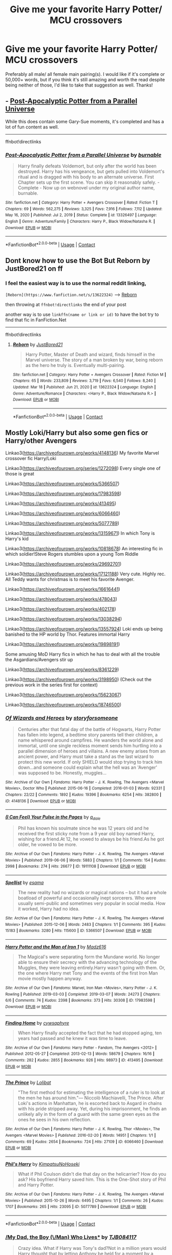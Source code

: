 #+TITLE: Give me your favorite Harry Potter/ MCU crossovers

* Give me your favorite Harry Potter/ MCU crossovers
:PROPERTIES:
:Author: Half-Necessary
:Score: 7
:DateUnix: 1616989768.0
:DateShort: 2021-Mar-29
:FlairText: Request
:END:
Preferably all male/ all female main pairing(s). I would like if it's complete or 50,000+ words, but if you think it's still amazing and worth the read despite being neither of those, I'd like to take that suggestion as well. Thanks!


** - [[https://www.fanfiction.net/s/13326497][Post-Apocalyptic Potter from a Parallel Universe]]

While this does contain some Gary-Sue moments, it's completed and has a lot of fun content as well.

--------------

ffnbot!directlinks
:PROPERTIES:
:Author: Erska
:Score: 2
:DateUnix: 1616991445.0
:DateShort: 2021-Mar-29
:END:

*** [[https://www.fanfiction.net/s/13326497/1/][*/Post-Apocalyptic Potter from a Parallel Universe/*]] by [[https://www.fanfiction.net/u/2906207/burnable][/burnable/]]

#+begin_quote
  Harry finally defeats Voldemort, but only after the world has been destroyed. Harry has his vengeance, but gets pulled into Voldemort's ritual and is dragged with his body to an alternate universe. First Chapter sets up the first scene. You can skip it reasonably safely. - Complete - Now up on webnovel under my original author name, burnable.
#+end_quote

^{/Site/:} ^{fanfiction.net} ^{*|*} ^{/Category/:} ^{Harry} ^{Potter} ^{+} ^{Avengers} ^{Crossover} ^{*|*} ^{/Rated/:} ^{Fiction} ^{T} ^{*|*} ^{/Chapters/:} ^{69} ^{*|*} ^{/Words/:} ^{562,275} ^{*|*} ^{/Reviews/:} ^{3,325} ^{*|*} ^{/Favs/:} ^{7,916} ^{*|*} ^{/Follows/:} ^{7,112} ^{*|*} ^{/Updated/:} ^{May} ^{16,} ^{2020} ^{*|*} ^{/Published/:} ^{Jul} ^{2,} ^{2019} ^{*|*} ^{/Status/:} ^{Complete} ^{*|*} ^{/id/:} ^{13326497} ^{*|*} ^{/Language/:} ^{English} ^{*|*} ^{/Genre/:} ^{Adventure/Family} ^{*|*} ^{/Characters/:} ^{Harry} ^{P.,} ^{Black} ^{Widow/Natasha} ^{R.} ^{*|*} ^{/Download/:} ^{[[http://www.ff2ebook.com/old/ffn-bot/index.php?id=13326497&source=ff&filetype=epub][EPUB]]} ^{or} ^{[[http://www.ff2ebook.com/old/ffn-bot/index.php?id=13326497&source=ff&filetype=mobi][MOBI]]}

--------------

*FanfictionBot*^{2.0.0-beta} | [[https://github.com/FanfictionBot/reddit-ffn-bot/wiki/Usage][Usage]] | [[https://www.reddit.com/message/compose?to=tusing][Contact]]
:PROPERTIES:
:Author: FanfictionBot
:Score: 1
:DateUnix: 1616991465.0
:DateShort: 2021-Mar-29
:END:


** Dont know how to use the Bot But Reborn by JustBored21 on ff
:PROPERTIES:
:Author: skorpiontasche
:Score: 2
:DateUnix: 1616994478.0
:DateShort: 2021-Mar-29
:END:

*** I feel the easiest way is to use the normal reddit linking,

=[Reborn](https://www.fanfiction.net/s/13622324)= --> [[https://www.fanfiction.net/s/13622324][Reborn]]

then throwing at =ffnbot!directlinks= the end of your post

another way is to use =linkffn(name or link or id)= to have the bot try to find that fic in FanFiction.Net

--------------

ffnbot!directlinks
:PROPERTIES:
:Author: Erska
:Score: 4
:DateUnix: 1617001062.0
:DateShort: 2021-Mar-29
:END:

**** [[https://www.fanfiction.net/s/13622324/1/][*/Reborn/*]] by [[https://www.fanfiction.net/u/11649002/JustBored21][/JustBored21/]]

#+begin_quote
  Harry Potter, Master of Death and wizard, finds himself in the Marvel universe. The story of a man broken by war, being reborn as the hero he truly is. Eventually multi-pairing.
#+end_quote

^{/Site/:} ^{fanfiction.net} ^{*|*} ^{/Category/:} ^{Harry} ^{Potter} ^{+} ^{Avengers} ^{Crossover} ^{*|*} ^{/Rated/:} ^{Fiction} ^{M} ^{*|*} ^{/Chapters/:} ^{65} ^{*|*} ^{/Words/:} ^{233,809} ^{*|*} ^{/Reviews/:} ^{3,719} ^{*|*} ^{/Favs/:} ^{6,540} ^{*|*} ^{/Follows/:} ^{8,240} ^{*|*} ^{/Updated/:} ^{Mar} ^{18} ^{*|*} ^{/Published/:} ^{Jun} ^{21,} ^{2020} ^{*|*} ^{/id/:} ^{13622324} ^{*|*} ^{/Language/:} ^{English} ^{*|*} ^{/Genre/:} ^{Adventure/Romance} ^{*|*} ^{/Characters/:} ^{<Harry} ^{P.,} ^{Black} ^{Widow/Natasha} ^{R.>} ^{*|*} ^{/Download/:} ^{[[http://www.ff2ebook.com/old/ffn-bot/index.php?id=13622324&source=ff&filetype=epub][EPUB]]} ^{or} ^{[[http://www.ff2ebook.com/old/ffn-bot/index.php?id=13622324&source=ff&filetype=mobi][MOBI]]}

--------------

*FanfictionBot*^{2.0.0-beta} | [[https://github.com/FanfictionBot/reddit-ffn-bot/wiki/Usage][Usage]] | [[https://www.reddit.com/message/compose?to=tusing][Contact]]
:PROPERTIES:
:Author: FanfictionBot
:Score: 1
:DateUnix: 1617001085.0
:DateShort: 2021-Mar-29
:END:


** Mostly Loki/Harry but also some gen fics or Harry/other Avengers

Linkao3([[https://archiveofourown.org/works/4148136]]) My favorite Marvel crossover fic Harry/Loki

Linkao3([[https://archiveofourown.org/series/1272098]]) Every single one of those is great

Linkao3([[https://archiveofourown.org/works/5366507]])

Linkao3([[https://archiveofourown.org/works/17983598]])

Linkao3([[https://archiveofourown.org/works/413495]])

Linkao3([[https://archiveofourown.org/works/6066460]])

Linkao3([[https://archiveofourown.org/works/5077789]])

Linkao3([[https://archiveofourown.org/works/13159671]]) In which Tony is Harry's kid

Linkao3([[https://archiveofourown.org/works/10818678]]) An interesting fic in which soldier!Steve Rogers stumbles upon a young Tom Riddle

Linkao3([[https://archiveofourown.org/works/29692701]])

Linkao3([[https://archiveofourown.org/works/17121188]]) Very cute. Highly rec. All Teddy wants for christmas is to meet his favorite Avenger.

Linkao3([[https://archiveofourown.org/works/16616441]])

Linkao3([[https://archiveofourown.org/works/478043]])

Linkao3([[https://archiveofourown.org/works/402178]])

Linkao3([[https://archiveofourown.org/works/13038294]])

Linkao3([[https://archiveofourown.org/works/13557924]]) Loki ends up being banished to the HP world by Thor. Features immortal Harry

Linkao3([[https://archiveofourown.org/works/19898191]])

Some amusing MoD Harry fics in which he has to deal with all the trouble the Asgardians/Avengers stir up

Linkao3([[https://archiveofourown.org/works/8361229]])

Linkao3([[https://archiveofourown.org/works/3198950]]) (Check out the previous work in the series first for context)

Linkao3([[https://archiveofourown.org/works/15623067]])

Linkao3([[https://archiveofourown.org/works/18746500]])
:PROPERTIES:
:Author: inside_a_mind
:Score: 2
:DateUnix: 1617013089.0
:DateShort: 2021-Mar-29
:END:

*** [[https://archiveofourown.org/works/4148136][*/Of Wizards and Heroes/*]] by [[https://www.archiveofourown.org/users/storyforsomeone/pseuds/storyforsomeone][/storyforsomeone/]]

#+begin_quote
  Centuries after that fatal day of the battle of Hogwarts, Harry Potter has fallen into legend, a bedtime story parents tell their children, a name whispered around campfires. He wanders the world alone and immortal, until one single reckless moment sends him hurtling into a parallel dimension of heroes and villains. A new enemy arises from an ancient power, and Harry must take a stand as the last wizard to protect this new world. If only SHIELD would stop trying to track him down...and someone could explain what the hell was an 'Avenger' was supposed to be. Honestly, muggles...
#+end_quote

^{/Site/:} ^{Archive} ^{of} ^{Our} ^{Own} ^{*|*} ^{/Fandoms/:} ^{Harry} ^{Potter} ^{-} ^{J.} ^{K.} ^{Rowling,} ^{The} ^{Avengers} ^{<Marvel} ^{Movies>,} ^{Doctor} ^{Who} ^{*|*} ^{/Published/:} ^{2015-06-16} ^{*|*} ^{/Completed/:} ^{2016-01-03} ^{*|*} ^{/Words/:} ^{92331} ^{*|*} ^{/Chapters/:} ^{22/22} ^{*|*} ^{/Comments/:} ^{1892} ^{*|*} ^{/Kudos/:} ^{19396} ^{*|*} ^{/Bookmarks/:} ^{6254} ^{*|*} ^{/Hits/:} ^{382800} ^{*|*} ^{/ID/:} ^{4148136} ^{*|*} ^{/Download/:} ^{[[https://archiveofourown.org/downloads/4148136/Of%20Wizards%20and%20Heroes.epub?updated_at=1614693227][EPUB]]} ^{or} ^{[[https://archiveofourown.org/downloads/4148136/Of%20Wizards%20and%20Heroes.mobi?updated_at=1614693227][MOBI]]}

--------------

[[https://archiveofourown.org/works/19111108][*/(I Can Feel) Your Pulse in the Pages/*]] by [[https://www.archiveofourown.org/users/a_dale/pseuds/a_dale][/a_dale/]]

#+begin_quote
  Phil has known his soulmate since he was 12 years old and he received the first sticky note from a 9 year old boy named Harry, wishing for a friend.At 12, he vowed to always be his friend.As he got older, he vowed to be more.
#+end_quote

^{/Site/:} ^{Archive} ^{of} ^{Our} ^{Own} ^{*|*} ^{/Fandoms/:} ^{Harry} ^{Potter} ^{-} ^{J.} ^{K.} ^{Rowling,} ^{The} ^{Avengers} ^{<Marvel} ^{Movies>} ^{*|*} ^{/Published/:} ^{2019-06-06} ^{*|*} ^{/Words/:} ^{5883} ^{*|*} ^{/Chapters/:} ^{1/1} ^{*|*} ^{/Comments/:} ^{154} ^{*|*} ^{/Kudos/:} ^{2998} ^{*|*} ^{/Bookmarks/:} ^{274} ^{*|*} ^{/Hits/:} ^{26677} ^{*|*} ^{/ID/:} ^{19111108} ^{*|*} ^{/Download/:} ^{[[https://archiveofourown.org/downloads/19111108/I%20Can%20Feel%20Your%20Pulse%20in.epub?updated_at=1614615221][EPUB]]} ^{or} ^{[[https://archiveofourown.org/downloads/19111108/I%20Can%20Feel%20Your%20Pulse%20in.mobi?updated_at=1614615221][MOBI]]}

--------------

[[https://archiveofourown.org/works/5366507][*/Spellist/*]] by [[https://www.archiveofourown.org/users/esama/pseuds/esama][/esama/]]

#+begin_quote
  The new reality had no wizards or magical nations -- but it had a whole boatload of powerful and occasionally inept sorcerers. Who were usually semi-public and sometimes very popular in social media. How it worked, Harry had no idea.
#+end_quote

^{/Site/:} ^{Archive} ^{of} ^{Our} ^{Own} ^{*|*} ^{/Fandoms/:} ^{Harry} ^{Potter} ^{-} ^{J.} ^{K.} ^{Rowling,} ^{The} ^{Avengers} ^{<Marvel} ^{Movies>} ^{*|*} ^{/Published/:} ^{2015-12-06} ^{*|*} ^{/Words/:} ^{2483} ^{*|*} ^{/Chapters/:} ^{1/1} ^{*|*} ^{/Comments/:} ^{395} ^{*|*} ^{/Kudos/:} ^{15183} ^{*|*} ^{/Bookmarks/:} ^{3280} ^{*|*} ^{/Hits/:} ^{115600} ^{*|*} ^{/ID/:} ^{5366507} ^{*|*} ^{/Download/:} ^{[[https://archiveofourown.org/downloads/5366507/Spellist.epub?updated_at=1615165554][EPUB]]} ^{or} ^{[[https://archiveofourown.org/downloads/5366507/Spellist.mobi?updated_at=1615165554][MOBI]]}

--------------

[[https://archiveofourown.org/works/17983598][*/Harry Potter and the Man of Iron 1/*]] by [[https://www.archiveofourown.org/users/Madz616/pseuds/Madz616][/Madz616/]]

#+begin_quote
  The Magical's were separating form the Mundane world. No longer able to ensure their secrecy with the advancing technology of the Muggles, they were leaving entirely.Harry wasn't going with them. Or, the one where Harry met Tony and the events of the first Iron Man movie mostly happen anyway.
#+end_quote

^{/Site/:} ^{Archive} ^{of} ^{Our} ^{Own} ^{*|*} ^{/Fandoms/:} ^{Marvel,} ^{Iron} ^{Man} ^{<Movies>,} ^{Harry} ^{Potter} ^{-} ^{J.} ^{K.} ^{Rowling} ^{*|*} ^{/Published/:} ^{2019-03-03} ^{*|*} ^{/Completed/:} ^{2019-03-07} ^{*|*} ^{/Words/:} ^{24273} ^{*|*} ^{/Chapters/:} ^{6/6} ^{*|*} ^{/Comments/:} ^{74} ^{*|*} ^{/Kudos/:} ^{2398} ^{*|*} ^{/Bookmarks/:} ^{373} ^{*|*} ^{/Hits/:} ^{30308} ^{*|*} ^{/ID/:} ^{17983598} ^{*|*} ^{/Download/:} ^{[[https://archiveofourown.org/downloads/17983598/Harry%20Potter%20and%20the%20Man.epub?updated_at=1615304722][EPUB]]} ^{or} ^{[[https://archiveofourown.org/downloads/17983598/Harry%20Potter%20and%20the%20Man.mobi?updated_at=1615304722][MOBI]]}

--------------

[[https://archiveofourown.org/works/413495][*/Finding Home/*]] by [[https://www.archiveofourown.org/users/cywsaphyre/pseuds/cywsaphyre][/cywsaphyre/]]

#+begin_quote
  When Harry finally accepted the fact that he had stopped aging, ten years had passed and he knew it was time to leave.
#+end_quote

^{/Site/:} ^{Archive} ^{of} ^{Our} ^{Own} ^{*|*} ^{/Fandoms/:} ^{Harry} ^{Potter} ^{-} ^{Fandom,} ^{The} ^{Avengers} ^{<2012>} ^{*|*} ^{/Published/:} ^{2012-05-27} ^{*|*} ^{/Completed/:} ^{2013-02-13} ^{*|*} ^{/Words/:} ^{58679} ^{*|*} ^{/Chapters/:} ^{16/16} ^{*|*} ^{/Comments/:} ^{282} ^{*|*} ^{/Kudos/:} ^{2855} ^{*|*} ^{/Bookmarks/:} ^{926} ^{*|*} ^{/Hits/:} ^{98973} ^{*|*} ^{/ID/:} ^{413495} ^{*|*} ^{/Download/:} ^{[[https://archiveofourown.org/downloads/413495/Finding%20Home.epub?updated_at=1613931544][EPUB]]} ^{or} ^{[[https://archiveofourown.org/downloads/413495/Finding%20Home.mobi?updated_at=1613931544][MOBI]]}

--------------

[[https://archiveofourown.org/works/6066460][*/The Prince/*]] by [[https://www.archiveofourown.org/users/Lolibat/pseuds/Lolibat][/Lolibat/]]

#+begin_quote
  "The first method for estimating the intelligence of a ruler is to look at the men he has around him."― Niccolò Machiavelli, The Prince. After Loki's actions in Manhattan, he is escorted back to Asgard in chains with his pride stripped away. Yet, during his imprisonment, he finds an unlikely ally in the form of a guard with the same green eyes as the ones he sees in his own reflection.
#+end_quote

^{/Site/:} ^{Archive} ^{of} ^{Our} ^{Own} ^{*|*} ^{/Fandoms/:} ^{Harry} ^{Potter} ^{-} ^{J.} ^{K.} ^{Rowling,} ^{Thor} ^{<Movies>,} ^{The} ^{Avengers} ^{<Marvel} ^{Movies>} ^{*|*} ^{/Published/:} ^{2016-02-20} ^{*|*} ^{/Words/:} ^{14951} ^{*|*} ^{/Chapters/:} ^{1/1} ^{*|*} ^{/Comments/:} ^{69} ^{*|*} ^{/Kudos/:} ^{2654} ^{*|*} ^{/Bookmarks/:} ^{724} ^{*|*} ^{/Hits/:} ^{27109} ^{*|*} ^{/ID/:} ^{6066460} ^{*|*} ^{/Download/:} ^{[[https://archiveofourown.org/downloads/6066460/The%20Prince.epub?updated_at=1616509934][EPUB]]} ^{or} ^{[[https://archiveofourown.org/downloads/6066460/The%20Prince.mobi?updated_at=1616509934][MOBI]]}

--------------

[[https://archiveofourown.org/works/5077789][*/Phil's Harry/*]] by [[https://www.archiveofourown.org/users/KimpatsuNoHoseki/pseuds/KimpatsuNoHoseki][/KimpatsuNoHoseki/]]

#+begin_quote
  What if Phil Coulson didn't die that day on the helicarrier? How do you ask? His boyfriend Harry saved him. This is the One-Shot story of Phil and Harry Potter.
#+end_quote

^{/Site/:} ^{Archive} ^{of} ^{Our} ^{Own} ^{*|*} ^{/Fandoms/:} ^{Harry} ^{Potter} ^{-} ^{J.} ^{K.} ^{Rowling,} ^{The} ^{Avengers} ^{<Marvel} ^{Movies>} ^{*|*} ^{/Published/:} ^{2015-10-26} ^{*|*} ^{/Words/:} ^{6495} ^{*|*} ^{/Chapters/:} ^{1/1} ^{*|*} ^{/Comments/:} ^{26} ^{*|*} ^{/Kudos/:} ^{1707} ^{*|*} ^{/Bookmarks/:} ^{265} ^{*|*} ^{/Hits/:} ^{23095} ^{*|*} ^{/ID/:} ^{5077789} ^{*|*} ^{/Download/:} ^{[[https://archiveofourown.org/downloads/5077789/Phils%20Harry.epub?updated_at=1614997922][EPUB]]} ^{or} ^{[[https://archiveofourown.org/downloads/5077789/Phils%20Harry.mobi?updated_at=1614997922][MOBI]]}

--------------

*FanfictionBot*^{2.0.0-beta} | [[https://github.com/FanfictionBot/reddit-ffn-bot/wiki/Usage][Usage]] | [[https://www.reddit.com/message/compose?to=tusing][Contact]]
:PROPERTIES:
:Author: FanfictionBot
:Score: 1
:DateUnix: 1617013133.0
:DateShort: 2021-Mar-29
:END:


*** [[https://archiveofourown.org/works/13159671][*/My Dad, the Boy (\/Man) Who Lives**]] by [[https://www.archiveofourown.org/users/TJB084117/pseuds/TJB084117][/TJB084117/]]

#+begin_quote
  Crazy idea. What if Harry was Tony's dad?Not in a million years would Harry thought that by letting Anthony be held for a moment by a woman whom just lost her baby, would let the press go wild. In under an hour, the whole city knew about his baby. And under a couple of hours so did the whole United States of America. And soon the whole world would know. The worst thing was that they thought Anthony was the Stark heir.This work is a slow burn. So basically it will cover Tony as a baby, kid, teen, young man 'till adult. And mostly i used Howard, Harry, and Tony's POVPs. This work is 70% marvel and 30% Harpot world. And neither marvel or harpot charactrs are mine, but most of the story ideas are mine. So hope u enjoy reading itCOMPLETED
#+end_quote

^{/Site/:} ^{Archive} ^{of} ^{Our} ^{Own} ^{*|*} ^{/Fandoms/:} ^{Harry} ^{Potter} ^{-} ^{J.} ^{K.} ^{Rowling,} ^{Iron} ^{Man} ^{<Movies>,} ^{The} ^{Avengers} ^{<Marvel} ^{Movies>,} ^{The} ^{Avengers} ^{<Marvel>} ^{-} ^{All} ^{Media} ^{Types,} ^{Thor} ^{<Movies>,} ^{Captain} ^{America} ^{<Movies>,} ^{Doctor} ^{Strange} ^{<2016>,} ^{Hulk} ^{<2003>} ^{*|*} ^{/Published/:} ^{2017-12-26} ^{*|*} ^{/Completed/:} ^{2019-03-26} ^{*|*} ^{/Words/:} ^{143059} ^{*|*} ^{/Chapters/:} ^{49/49} ^{*|*} ^{/Comments/:} ^{516} ^{*|*} ^{/Kudos/:} ^{2238} ^{*|*} ^{/Bookmarks/:} ^{663} ^{*|*} ^{/Hits/:} ^{66668} ^{*|*} ^{/ID/:} ^{13159671} ^{*|*} ^{/Download/:} ^{[[https://archiveofourown.org/downloads/13159671/My%20Dad%20the%20Boy%20Man%20Who.epub?updated_at=1616925907][EPUB]]} ^{or} ^{[[https://archiveofourown.org/downloads/13159671/My%20Dad%20the%20Boy%20Man%20Who.mobi?updated_at=1616925907][MOBI]]}

--------------

[[https://archiveofourown.org/works/10818678][*/Of Old Soldiers and Missing Wars/*]] by [[https://www.archiveofourown.org/users/NonchalantxFish/pseuds/NonchalantxFish][/NonchalantxFish/]]

#+begin_quote
  There was a bruise on his cheekbone and one decorating his left eye, and his nose had traces of dried blood running down to his chin, and he had a split lip. But his hands, his knuckles, were red and raw, and that's what made Steve approach the boy standing on the street corner. [COMPLETE]
#+end_quote

^{/Site/:} ^{Archive} ^{of} ^{Our} ^{Own} ^{*|*} ^{/Fandoms/:} ^{Captain} ^{America} ^{<Movies>,} ^{The} ^{Avengers} ^{<Marvel} ^{Movies>,} ^{Harry} ^{Potter} ^{-} ^{J.} ^{K.} ^{Rowling} ^{*|*} ^{/Published/:} ^{2017-05-04} ^{*|*} ^{/Completed/:} ^{2017-05-04} ^{*|*} ^{/Words/:} ^{8763} ^{*|*} ^{/Chapters/:} ^{2/2} ^{*|*} ^{/Comments/:} ^{106} ^{*|*} ^{/Kudos/:} ^{679} ^{*|*} ^{/Bookmarks/:} ^{189} ^{*|*} ^{/Hits/:} ^{4693} ^{*|*} ^{/ID/:} ^{10818678} ^{*|*} ^{/Download/:} ^{[[https://archiveofourown.org/downloads/10818678/Of%20Old%20Soldiers%20and.epub?updated_at=1524268227][EPUB]]} ^{or} ^{[[https://archiveofourown.org/downloads/10818678/Of%20Old%20Soldiers%20and.mobi?updated_at=1524268227][MOBI]]}

--------------

[[https://archiveofourown.org/works/29692701][*/The Psychopump (English) by memepotter952504/*]] by [[https://www.archiveofourown.org/users/Valkyrie_Lokisdottir/pseuds/Valkyrie_Lokisdottir][/Valkyrie_Lokisdottir/]]

#+begin_quote
  Thanos has come close to death more than once. He saw a being who fascinated him. Death is a man of great beauty with the most captivating green eyes. Thanos will try everything to see him again and especially to seduce him. He therefore thinks that destroying worlds will bring him the favors of the Master of Death. Harry is the intermediary between the world of the dead and Hellfeim where a goddess helps maintain peace and balance. The more Thanos kills, the more angry Harry gets. His limit is reached when he attacks the planet under his protection, the Earth. Thanos is going to drool. He doesn't know what will fall on him. Harry Potter is more than a God.All rights go to the amazing author - memepotter952504.
#+end_quote

^{/Site/:} ^{Archive} ^{of} ^{Our} ^{Own} ^{*|*} ^{/Fandoms/:} ^{Harry} ^{Potter} ^{-} ^{J.} ^{K.} ^{Rowling,} ^{Marvel} ^{Cinematic} ^{Universe} ^{*|*} ^{/Published/:} ^{2021-02-25} ^{*|*} ^{/Completed/:} ^{2021-03-18} ^{*|*} ^{/Words/:} ^{22730} ^{*|*} ^{/Chapters/:} ^{11/11} ^{*|*} ^{/Comments/:} ^{28} ^{*|*} ^{/Kudos/:} ^{191} ^{*|*} ^{/Bookmarks/:} ^{51} ^{*|*} ^{/Hits/:} ^{2588} ^{*|*} ^{/ID/:} ^{29692701} ^{*|*} ^{/Download/:} ^{[[https://archiveofourown.org/downloads/29692701/The%20Psychopump%20English.epub?updated_at=1616125196][EPUB]]} ^{or} ^{[[https://archiveofourown.org/downloads/29692701/The%20Psychopump%20English.mobi?updated_at=1616125196][MOBI]]}

--------------

[[https://archiveofourown.org/works/17121188][*/The Best Avenger, According to Teddy Lupin/*]] by [[https://www.archiveofourown.org/users/ArielSakura/pseuds/ArielSakura][/ArielSakura/]]

#+begin_quote
  The only thing Teddy wants for Christmas, besides the new Cleansweep, is to meet Hawkeye aka the best Avenger.
#+end_quote

^{/Site/:} ^{Archive} ^{of} ^{Our} ^{Own} ^{*|*} ^{/Fandoms/:} ^{Harry} ^{Potter} ^{-} ^{J.} ^{K.} ^{Rowling,} ^{Marvel} ^{Cinematic} ^{Universe} ^{*|*} ^{/Published/:} ^{2018-12-25} ^{*|*} ^{/Words/:} ^{3603} ^{*|*} ^{/Chapters/:} ^{1/1} ^{*|*} ^{/Comments/:} ^{42} ^{*|*} ^{/Kudos/:} ^{1572} ^{*|*} ^{/Bookmarks/:} ^{245} ^{*|*} ^{/Hits/:} ^{16081} ^{*|*} ^{/ID/:} ^{17121188} ^{*|*} ^{/Download/:} ^{[[https://archiveofourown.org/downloads/17121188/The%20Best%20Avenger.epub?updated_at=1616946834][EPUB]]} ^{or} ^{[[https://archiveofourown.org/downloads/17121188/The%20Best%20Avenger.mobi?updated_at=1616946834][MOBI]]}

--------------

[[https://archiveofourown.org/works/16616441][*/Sit Next to Me/*]] by [[https://www.archiveofourown.org/users/slowloris2485/pseuds/slowloris2485][/slowloris2485/]]

#+begin_quote
  Around the time Peter has just realized that he may have actual feelings for Deadpool, someone else literally stumbles through his front door and then refuses to leave for very long.
#+end_quote

^{/Site/:} ^{Archive} ^{of} ^{Our} ^{Own} ^{*|*} ^{/Fandoms/:} ^{Spider-Man} ^{-} ^{All} ^{Media} ^{Types,} ^{Harry} ^{Potter} ^{-} ^{J.} ^{K.} ^{Rowling,} ^{Marvel} ^{Cinematic} ^{Universe,} ^{Deadpool} ^{-} ^{All} ^{Media} ^{Types} ^{*|*} ^{/Published/:} ^{2018-11-14} ^{*|*} ^{/Completed/:} ^{2019-07-14} ^{*|*} ^{/Words/:} ^{19292} ^{*|*} ^{/Chapters/:} ^{14/14} ^{*|*} ^{/Comments/:} ^{255} ^{*|*} ^{/Kudos/:} ^{2228} ^{*|*} ^{/Bookmarks/:} ^{528} ^{*|*} ^{/Hits/:} ^{21646} ^{*|*} ^{/ID/:} ^{16616441} ^{*|*} ^{/Download/:} ^{[[https://archiveofourown.org/downloads/16616441/Sit%20Next%20to%20Me.epub?updated_at=1616053648][EPUB]]} ^{or} ^{[[https://archiveofourown.org/downloads/16616441/Sit%20Next%20to%20Me.mobi?updated_at=1616053648][MOBI]]}

--------------

[[https://archiveofourown.org/works/478043][*/Sowilo/*]] by [[https://www.archiveofourown.org/users/Evandar/pseuds/Evandar][/Evandar/]]

#+begin_quote
  Loki shelters from the rain in a coffee shop run by Harry Potter and somehow manages to change them both forever. - "I've been calling you 'Mr Cappuccino' in my head all this time; you could have told me your name"-
#+end_quote

^{/Site/:} ^{Archive} ^{of} ^{Our} ^{Own} ^{*|*} ^{/Fandoms/:} ^{Harry} ^{Potter} ^{-} ^{J.} ^{K.} ^{Rowling,} ^{The} ^{Avengers} ^{<2012>} ^{*|*} ^{/Published/:} ^{2012-08-05} ^{*|*} ^{/Completed/:} ^{2012-08-05} ^{*|*} ^{/Words/:} ^{7257} ^{*|*} ^{/Chapters/:} ^{2/2} ^{*|*} ^{/Comments/:} ^{82} ^{*|*} ^{/Kudos/:} ^{4401} ^{*|*} ^{/Bookmarks/:} ^{1006} ^{*|*} ^{/Hits/:} ^{39170} ^{*|*} ^{/ID/:} ^{478043} ^{*|*} ^{/Download/:} ^{[[https://archiveofourown.org/downloads/478043/Sowilo.epub?updated_at=1613126829][EPUB]]} ^{or} ^{[[https://archiveofourown.org/downloads/478043/Sowilo.mobi?updated_at=1613126829][MOBI]]}

--------------

*FanfictionBot*^{2.0.0-beta} | [[https://github.com/FanfictionBot/reddit-ffn-bot/wiki/Usage][Usage]] | [[https://www.reddit.com/message/compose?to=tusing][Contact]]
:PROPERTIES:
:Author: FanfictionBot
:Score: 1
:DateUnix: 1617013145.0
:DateShort: 2021-Mar-29
:END:


*** [[https://archiveofourown.org/works/402178][*/Hurricane/*]] by [[https://www.archiveofourown.org/users/Jana_C/pseuds/Jana_C][/Jana_C/]]

#+begin_quote
  He only ever wanted to bring Sirius back, but in Harry's life nothing ever goes the way he wants it to.
#+end_quote

^{/Site/:} ^{Archive} ^{of} ^{Our} ^{Own} ^{*|*} ^{/Fandoms/:} ^{Harry} ^{Potter} ^{-} ^{Fandom,} ^{Thor} ^{<2011>,} ^{The} ^{Avengers} ^{<2012>} ^{*|*} ^{/Published/:} ^{2012-05-11} ^{*|*} ^{/Completed/:} ^{2014-07-16} ^{*|*} ^{/Words/:} ^{42256} ^{*|*} ^{/Chapters/:} ^{15/15} ^{*|*} ^{/Comments/:} ^{311} ^{*|*} ^{/Kudos/:} ^{4503} ^{*|*} ^{/Bookmarks/:} ^{1087} ^{*|*} ^{/Hits/:} ^{85370} ^{*|*} ^{/ID/:} ^{402178} ^{*|*} ^{/Download/:} ^{[[https://archiveofourown.org/downloads/402178/Hurricane.epub?updated_at=1607292674][EPUB]]} ^{or} ^{[[https://archiveofourown.org/downloads/402178/Hurricane.mobi?updated_at=1607292674][MOBI]]}

--------------

[[https://archiveofourown.org/works/13038294][*/Waiting/*]] by [[https://www.archiveofourown.org/users/Kefalion/pseuds/Kefalion][/Kefalion/]]

#+begin_quote
  Harry's soulmark words are not written in English. Loki's are. It makes things complicated for both of them. And it means a lot of waiting.
#+end_quote

^{/Site/:} ^{Archive} ^{of} ^{Our} ^{Own} ^{*|*} ^{/Fandoms/:} ^{Harry} ^{Potter} ^{-} ^{J.} ^{K.} ^{Rowling,} ^{Thor} ^{<Movies>,} ^{Marvel} ^{Cinematic} ^{Universe} ^{*|*} ^{/Published/:} ^{2017-12-17} ^{*|*} ^{/Words/:} ^{5228} ^{*|*} ^{/Chapters/:} ^{1/1} ^{*|*} ^{/Comments/:} ^{47} ^{*|*} ^{/Kudos/:} ^{1974} ^{*|*} ^{/Bookmarks/:} ^{300} ^{*|*} ^{/Hits/:} ^{19517} ^{*|*} ^{/ID/:} ^{13038294} ^{*|*} ^{/Download/:} ^{[[https://archiveofourown.org/downloads/13038294/Waiting.epub?updated_at=1616895307][EPUB]]} ^{or} ^{[[https://archiveofourown.org/downloads/13038294/Waiting.mobi?updated_at=1616895307][MOBI]]}

--------------

[[https://archiveofourown.org/works/13557924][*/Collateral Damage/*]] by [[https://www.archiveofourown.org/users/Cas_tellations/pseuds/Cas_tellations][/Cas_tellations/]]

#+begin_quote
  Many years have passed since the great battle of Hogwarts, and Harry's life has only gotten worse. Of course, he had imagined that after the battle ended, everything would go back to normal; at least, as normal as possible. But it wasn't long until the Ministry was taken over by yet more evil, dark, corrupt wizards. Wizards who wanted Harry out of the picture. After a series of unfortunate events, Harry is left on the run. Running from both the ministry and himself, it seemed. He has nowhere to go, and year after year passes by. He doesn't want to live like this anymore. He wants something better for himself; he wants the life that he once had. Being compared to Voldemort takes it's toll though, and the wizarding world no longer looks upon the boy who lived with wonder. They look upon him with disgust, with suspicious eyes and wands at the ready. He is an outcast in the only place he could call home. Stories about him are riddled with evil and lies, being passed down from generation to generation. But it all changes when a storm above London, England, at 9:46 am on August 13th, brings an outsider to earth, a powerful sorcerer with shoulder length black hair and and charming yet somehow malicious smile.
#+end_quote

^{/Site/:} ^{Archive} ^{of} ^{Our} ^{Own} ^{*|*} ^{/Fandoms/:} ^{Harry} ^{Potter} ^{-} ^{J.} ^{K.} ^{Rowling,} ^{The} ^{Avengers} ^{<Marvel} ^{Movies>,} ^{The} ^{Avengers} ^{<Marvel>} ^{-} ^{All} ^{Media} ^{Types,} ^{Marvel} ^{Cinematic} ^{Universe} ^{*|*} ^{/Published/:} ^{2018-02-03} ^{*|*} ^{/Completed/:} ^{2018-07-22} ^{*|*} ^{/Words/:} ^{77558} ^{*|*} ^{/Chapters/:} ^{20/20} ^{*|*} ^{/Comments/:} ^{280} ^{*|*} ^{/Kudos/:} ^{1435} ^{*|*} ^{/Bookmarks/:} ^{341} ^{*|*} ^{/Hits/:} ^{46827} ^{*|*} ^{/ID/:} ^{13557924} ^{*|*} ^{/Download/:} ^{[[https://archiveofourown.org/downloads/13557924/Collateral%20Damage.epub?updated_at=1613933122][EPUB]]} ^{or} ^{[[https://archiveofourown.org/downloads/13557924/Collateral%20Damage.mobi?updated_at=1613933122][MOBI]]}

--------------

[[https://archiveofourown.org/works/19898191][*/Royal Farmhands/*]] by [[https://www.archiveofourown.org/users/wynnebat/pseuds/wynnebat][/wynnebat/]]

#+begin_quote
  Harry turned his head back to his Starkpad and flipped to the next page. Quite happily, to himself he said, "Not my circus, not my monkeys." Whether it was a meteor or a piece of an airplane, it mattered nothing. "The Boy Who Lived is in retirement." He shifted in his hammock, moving to a more comfortable position, and looked up just in time to watch the object fall into his vegetable garden. Harry stifled a strangled sound as he surveyed the damage. What had once been the center of his vegetable garden was a crater more than a meter in diameter. The vegetables that he'd planted were gone. Left behind was a single hammer.
#+end_quote

^{/Site/:} ^{Archive} ^{of} ^{Our} ^{Own} ^{*|*} ^{/Fandoms/:} ^{Harry} ^{Potter} ^{-} ^{J.} ^{K.} ^{Rowling,} ^{Marvel} ^{Cinematic} ^{Universe,} ^{Thor} ^{<Movies>} ^{*|*} ^{/Published/:} ^{2019-07-21} ^{*|*} ^{/Words/:} ^{993} ^{*|*} ^{/Chapters/:} ^{1/1} ^{*|*} ^{/Comments/:} ^{44} ^{*|*} ^{/Kudos/:} ^{2868} ^{*|*} ^{/Bookmarks/:} ^{395} ^{*|*} ^{/Hits/:} ^{17534} ^{*|*} ^{/ID/:} ^{19898191} ^{*|*} ^{/Download/:} ^{[[https://archiveofourown.org/downloads/19898191/Royal%20Farmhands.epub?updated_at=1615003551][EPUB]]} ^{or} ^{[[https://archiveofourown.org/downloads/19898191/Royal%20Farmhands.mobi?updated_at=1615003551][MOBI]]}

--------------

[[https://archiveofourown.org/works/8361229][*/Bite To Eat/*]] by [[https://www.archiveofourown.org/users/toxicmew/pseuds/toxicmew][/toxicmew/]]

#+begin_quote
  Harry only wanted to get the greasiest burger he could find and relax for a few hours. He had just got off his latest assignment, so he had earned at least that much of a break, right? Wrong. Death was a slave driver. Master of Death? Most misleading title ever created.
#+end_quote

^{/Site/:} ^{Archive} ^{of} ^{Our} ^{Own} ^{*|*} ^{/Fandoms/:} ^{Harry} ^{Potter} ^{-} ^{J.} ^{K.} ^{Rowling,} ^{The} ^{Avengers} ^{<Marvel} ^{Movies>} ^{*|*} ^{/Published/:} ^{2016-03-05} ^{*|*} ^{/Words/:} ^{4121} ^{*|*} ^{/Chapters/:} ^{1/1} ^{*|*} ^{/Comments/:} ^{12} ^{*|*} ^{/Kudos/:} ^{1207} ^{*|*} ^{/Bookmarks/:} ^{230} ^{*|*} ^{/Hits/:} ^{10474} ^{*|*} ^{/ID/:} ^{8361229} ^{*|*} ^{/Download/:} ^{[[https://archiveofourown.org/downloads/8361229/Bite%20To%20Eat.epub?updated_at=1553711770][EPUB]]} ^{or} ^{[[https://archiveofourown.org/downloads/8361229/Bite%20To%20Eat.mobi?updated_at=1553711770][MOBI]]}

--------------

[[https://archiveofourown.org/works/3198950][*/Deus Ex Machina/*]] by [[https://www.archiveofourown.org/users/The_Plot_Bunny_Whisperer/pseuds/The_Plot_Bunny_Whisperer][/The_Plot_Bunny_Whisperer/]]

#+begin_quote
  (Or - The Time MoD!Harry Got Fed Up and Dealt With Loki Himself, to the Consternation and Confusion of Everyone Else.) Some days, dealing with a bunch of bratty quasi-immortal beings and their temper tantrums just wasn't worth it. Especially when they kept causing him so much extra paperwork.
#+end_quote

^{/Site/:} ^{Archive} ^{of} ^{Our} ^{Own} ^{*|*} ^{/Fandoms/:} ^{Harry} ^{Potter} ^{-} ^{J.} ^{K.} ^{Rowling,} ^{The} ^{Avengers} ^{<Marvel} ^{Movies>} ^{*|*} ^{/Published/:} ^{2015-01-19} ^{*|*} ^{/Completed/:} ^{2015-02-06} ^{*|*} ^{/Words/:} ^{3249} ^{*|*} ^{/Chapters/:} ^{2/2} ^{*|*} ^{/Comments/:} ^{73} ^{*|*} ^{/Kudos/:} ^{4700} ^{*|*} ^{/Bookmarks/:} ^{556} ^{*|*} ^{/Hits/:} ^{63956} ^{*|*} ^{/ID/:} ^{3198950} ^{*|*} ^{/Download/:} ^{[[https://archiveofourown.org/downloads/3198950/Deus%20Ex%20Machina.epub?updated_at=1609268628][EPUB]]} ^{or} ^{[[https://archiveofourown.org/downloads/3198950/Deus%20Ex%20Machina.mobi?updated_at=1609268628][MOBI]]}

--------------

*FanfictionBot*^{2.0.0-beta} | [[https://github.com/FanfictionBot/reddit-ffn-bot/wiki/Usage][Usage]] | [[https://www.reddit.com/message/compose?to=tusing][Contact]]
:PROPERTIES:
:Author: FanfictionBot
:Score: 1
:DateUnix: 1617013158.0
:DateShort: 2021-Mar-29
:END:


*** [[https://archiveofourown.org/works/15623067][*/Purple Annoyances and Funerals/*]] by [[https://www.archiveofourown.org/users/Jetainia/pseuds/Jetainia][/Jetainia/]]

#+begin_quote
  There are few things better than having a cup of tea and watching a great funeral. Until some purple nincompoop comes along and ruins his whole day.
#+end_quote

^{/Site/:} ^{Archive} ^{of} ^{Our} ^{Own} ^{*|*} ^{/Fandoms/:} ^{Marvel} ^{Cinematic} ^{Universe,} ^{The} ^{Avengers} ^{<Marvel} ^{Movies>,} ^{Harry} ^{Potter} ^{-} ^{J.} ^{K.} ^{Rowling} ^{*|*} ^{/Published/:} ^{2018-08-09} ^{*|*} ^{/Words/:} ^{2610} ^{*|*} ^{/Chapters/:} ^{1/1} ^{*|*} ^{/Comments/:} ^{18} ^{*|*} ^{/Kudos/:} ^{1354} ^{*|*} ^{/Bookmarks/:} ^{152} ^{*|*} ^{/Hits/:} ^{14493} ^{*|*} ^{/ID/:} ^{15623067} ^{*|*} ^{/Download/:} ^{[[https://archiveofourown.org/downloads/15623067/Purple%20Annoyances%20and.epub?updated_at=1533784918][EPUB]]} ^{or} ^{[[https://archiveofourown.org/downloads/15623067/Purple%20Annoyances%20and.mobi?updated_at=1533784918][MOBI]]}

--------------

[[https://archiveofourown.org/works/18746500][*/Tony Stark and the Magical Equivalent of Adolf Hitler/*]] by [[https://www.archiveofourown.org/users/Cy_kun/pseuds/Cy_kun][/Cy_kun/]]

#+begin_quote
  Nothing happened. The stupidly bewildered look on his face wasn't bad, as far as last sights go, but Tony still wished he could have been looking at Morgan as he died. Of course, that meant his daughter would have to watch him basically burn himself to a crisp with the power of Creation itself, so this was probably better in the long run. He raised his right hand, making sure Thanos could see the Stones his nano-suit was even now incorporating into itself.Ah, gormless despair. Even better.It's time.“I am---”That was as far as he got before everything changed.“Accio Infinity Stones.”Or, the one where Thanos accidentally made a very powerful enemy and didn't find out about it until the last possible second.
#+end_quote

^{/Site/:} ^{Archive} ^{of} ^{Our} ^{Own} ^{*|*} ^{/Fandoms/:} ^{The} ^{Avengers} ^{<Marvel} ^{Movies>,} ^{Harry} ^{Potter} ^{-} ^{J.} ^{K.} ^{Rowling} ^{*|*} ^{/Published/:} ^{2019-05-07} ^{*|*} ^{/Words/:} ^{5589} ^{*|*} ^{/Chapters/:} ^{1/1} ^{*|*} ^{/Comments/:} ^{69} ^{*|*} ^{/Kudos/:} ^{1368} ^{*|*} ^{/Bookmarks/:} ^{344} ^{*|*} ^{/Hits/:} ^{13676} ^{*|*} ^{/ID/:} ^{18746500} ^{*|*} ^{/Download/:} ^{[[https://archiveofourown.org/downloads/18746500/Tony%20Stark%20and%20the.epub?updated_at=1613523934][EPUB]]} ^{or} ^{[[https://archiveofourown.org/downloads/18746500/Tony%20Stark%20and%20the.mobi?updated_at=1613523934][MOBI]]}

--------------

*FanfictionBot*^{2.0.0-beta} | [[https://github.com/FanfictionBot/reddit-ffn-bot/wiki/Usage][Usage]] | [[https://www.reddit.com/message/compose?to=tusing][Contact]]
:PROPERTIES:
:Author: FanfictionBot
:Score: 1
:DateUnix: 1617013170.0
:DateShort: 2021-Mar-29
:END:


** Ooo I been waiting for this one!

First off is Prometheus Bound by Anarchic Muse. One of the best fics I've had the pleasure of reading. It's about Harry becoming the MoD and having to deal with the fallout, which involves accidentally time traveling to when Steve and Bucky had just enlisted, then coming back. Beautifully written, and heart-wrenching. Updates are usually about 6 months apart, but the author's Tumblr hasn't updated since October last year, so there's a /chance/ it's abandoned (I doubt it though, a prolonged update waiting time is more likely). It was /supposed/ to be Harry/Steve, but the author changed their mind and made it gen, so you should be good.

[[https://m.fanfiction.net/s/12187840/1/Prometheus-Bound]]

Then there's A New Man by Steelbadger. Standard Dimension Travel, unlikely to ever be finished, but peasant to read.

[[https://m.fanfiction.net/s/11196345/1/A-New-Man]]

Then there's Wand and Shield, by Morta's Priest. Featuring Harry traveling alternate realities until landing in the Marvel verse. Extremely engaging and well written, and the author recently indicated that they'll come back soon, though it's been on hiatus for a few years.

[[https://m.fanfiction.net/s/8177168/1/Wand-and-Shield]]

If you're looking for some lighthearted stuff with a bit of plot and don't mind slash, I'd recommend Friendly Neighborhood Falcon Mage and Welcome to Earth. Also both feature Harry going to another dimension of the Marvel world, and he gets together with Peter Parker--- it's an unexpectedly cute pairing. Both are still updating.

[[https://archiveofourown.org/works/16365134?view_full_work=true]]

[[https://archiveofourown.org/works/24732352?view_full_work=true]]
:PROPERTIES:
:Author: godlypfer
:Score: 2
:DateUnix: 1617076817.0
:DateShort: 2021-Mar-30
:END:

*** ffnbot!parent
:PROPERTIES:
:Author: Erska
:Score: 1
:DateUnix: 1617935561.0
:DateShort: 2021-Apr-09
:END:


*** [[https://archiveofourown.org/works/16365134][*/Friendly Neighbourhood Falcon-Mage/*]] by [[https://www.archiveofourown.org/users/Fregor/pseuds/Fregor][/Fregor/]]

#+begin_quote
  “Just tell me you've got somewhere to stay kid.” Stark practically begged.At least this one Harry could answer positively.“Oh yeah, it's fine. My house came with me."...“I've changed my mind. You're not Oliver Twist. You're Dorothy.” Thanks to good old Black family paranoia, Harry finds himself stranded in a world full of superheroes.Peter's got a crush, Harry's oblivious, and Tony thinks his kids are hilarious.
#+end_quote

^{/Site/:} ^{Archive} ^{of} ^{Our} ^{Own} ^{*|*} ^{/Fandoms/:} ^{Harry} ^{Potter} ^{-} ^{J.} ^{K.} ^{Rowling,} ^{Doctor} ^{Strange} ^{<2016>,} ^{Iron} ^{Man} ^{<Movies>,} ^{Spider-Man} ^{<Tom} ^{Holland} ^{Movies>,} ^{Thor:} ^{Ragnarok} ^{<2017>} ^{-} ^{Fandom,} ^{Avengers:} ^{Infinity} ^{War} ^{Part} ^{1} ^{<Movie>} ^{-} ^{Fandom,} ^{Spider-Man} ^{-} ^{All} ^{Media} ^{Types} ^{*|*} ^{/Published/:} ^{2018-10-21} ^{*|*} ^{/Updated/:} ^{2021-03-11} ^{*|*} ^{/Words/:} ^{52920} ^{*|*} ^{/Chapters/:} ^{19/?} ^{*|*} ^{/Comments/:} ^{1152} ^{*|*} ^{/Kudos/:} ^{8054} ^{*|*} ^{/Bookmarks/:} ^{2884} ^{*|*} ^{/Hits/:} ^{131471} ^{*|*} ^{/ID/:} ^{16365134} ^{*|*} ^{/Download/:} ^{[[https://archiveofourown.org/downloads/16365134/Friendly%20Neighbourhood.epub?updated_at=1617202679][EPUB]]} ^{or} ^{[[https://archiveofourown.org/downloads/16365134/Friendly%20Neighbourhood.mobi?updated_at=1617202679][MOBI]]}

--------------

[[https://www.fanfiction.net/s/12187840/1/][*/Prometheus Bound/*]] by [[https://www.fanfiction.net/u/2222047/AnarchicMuse][/AnarchicMuse/]]

#+begin_quote
  There once was a tale of three brothers and the gifts bestowed upon them by Death. Such a tale is one of intrigue, of adventure, of tragedy. Such a tale is a lie. Or; a story of time travel, genocide, and a boy who just wants to live.
#+end_quote

^{/Site/:} ^{fanfiction.net} ^{*|*} ^{/Category/:} ^{Harry} ^{Potter} ^{+} ^{Avengers} ^{Crossover} ^{*|*} ^{/Rated/:} ^{Fiction} ^{T} ^{*|*} ^{/Chapters/:} ^{23} ^{*|*} ^{/Words/:} ^{232,778} ^{*|*} ^{/Reviews/:} ^{778} ^{*|*} ^{/Favs/:} ^{2,540} ^{*|*} ^{/Follows/:} ^{3,431} ^{*|*} ^{/Updated/:} ^{Sep} ^{7,} ^{2020} ^{*|*} ^{/Published/:} ^{Oct} ^{12,} ^{2016} ^{*|*} ^{/id/:} ^{12187840} ^{*|*} ^{/Language/:} ^{English} ^{*|*} ^{/Genre/:} ^{Drama/Angst} ^{*|*} ^{/Characters/:} ^{Harry} ^{P.,} ^{Captain} ^{America/Steve} ^{R.,} ^{Baron} ^{Von} ^{Strucker,} ^{Bucky} ^{Barnes/Winter} ^{Soldier} ^{*|*} ^{/Download/:} ^{[[http://www.ff2ebook.com/old/ffn-bot/index.php?id=12187840&source=ff&filetype=epub][EPUB]]} ^{or} ^{[[http://www.ff2ebook.com/old/ffn-bot/index.php?id=12187840&source=ff&filetype=mobi][MOBI]]}

--------------

[[https://www.fanfiction.net/s/11196345/1/][*/A New Man/*]] by [[https://www.fanfiction.net/u/5291694/Steelbadger][/Steelbadger/]]

#+begin_quote
  Torn from his family and lost in an unfamiliar world Harry Potter will fight with all he has to return to them. He has to navigate self-absorbed geniuses, secretive government agencies, megalomaniacal Norse gods and a huge green rage monster if he is to find his home. Post-epilogue story.
#+end_quote

^{/Site/:} ^{fanfiction.net} ^{*|*} ^{/Category/:} ^{Harry} ^{Potter} ^{+} ^{Avengers} ^{Crossover} ^{*|*} ^{/Rated/:} ^{Fiction} ^{T} ^{*|*} ^{/Chapters/:} ^{6} ^{*|*} ^{/Words/:} ^{31,163} ^{*|*} ^{/Reviews/:} ^{469} ^{*|*} ^{/Favs/:} ^{3,049} ^{*|*} ^{/Follows/:} ^{4,306} ^{*|*} ^{/Updated/:} ^{Mar} ^{27,} ^{2016} ^{*|*} ^{/Published/:} ^{Apr} ^{19,} ^{2015} ^{*|*} ^{/id/:} ^{11196345} ^{*|*} ^{/Language/:} ^{English} ^{*|*} ^{/Genre/:} ^{Adventure} ^{*|*} ^{/Characters/:} ^{Harry} ^{P.} ^{*|*} ^{/Download/:} ^{[[http://www.ff2ebook.com/old/ffn-bot/index.php?id=11196345&source=ff&filetype=epub][EPUB]]} ^{or} ^{[[http://www.ff2ebook.com/old/ffn-bot/index.php?id=11196345&source=ff&filetype=mobi][MOBI]]}

--------------

[[https://www.fanfiction.net/s/8177168/1/][*/Wand and Shield/*]] by [[https://www.fanfiction.net/u/2690239/Morta-s-Priest][/Morta's Priest/]]

#+begin_quote
  The world is breaking. War and technology push on the edge of the unbelievable as S.H.I.E.L.D. desperately tries to keep the peace. Soldier and scientist no longer hold the line alone, as an ancient fire burns alongside them. The last of all wizards.
#+end_quote

^{/Site/:} ^{fanfiction.net} ^{*|*} ^{/Category/:} ^{Harry} ^{Potter} ^{+} ^{Avengers} ^{Crossover} ^{*|*} ^{/Rated/:} ^{Fiction} ^{T} ^{*|*} ^{/Chapters/:} ^{33} ^{*|*} ^{/Words/:} ^{260,787} ^{*|*} ^{/Reviews/:} ^{7,425} ^{*|*} ^{/Favs/:} ^{15,183} ^{*|*} ^{/Follows/:} ^{16,792} ^{*|*} ^{/Updated/:} ^{Jul} ^{23,} ^{2015} ^{*|*} ^{/Published/:} ^{Jun} ^{3,} ^{2012} ^{*|*} ^{/id/:} ^{8177168} ^{*|*} ^{/Language/:} ^{English} ^{*|*} ^{/Genre/:} ^{Adventure/Supernatural} ^{*|*} ^{/Characters/:} ^{Harry} ^{P.} ^{*|*} ^{/Download/:} ^{[[http://www.ff2ebook.com/old/ffn-bot/index.php?id=8177168&source=ff&filetype=epub][EPUB]]} ^{or} ^{[[http://www.ff2ebook.com/old/ffn-bot/index.php?id=8177168&source=ff&filetype=mobi][MOBI]]}

--------------

*FanfictionBot*^{2.0.0-beta} | [[https://github.com/FanfictionBot/reddit-ffn-bot/wiki/Usage][Usage]] | [[https://www.reddit.com/message/compose?to=tusing][Contact]]
:PROPERTIES:
:Author: FanfictionBot
:Score: 1
:DateUnix: 1617935598.0
:DateShort: 2021-Apr-09
:END:


** Steve and the Barkeep; linkffn(8410168).

Harry Potter and the Invincible TechnoMage; linkffn(3933832). Unfinished.\\
* Related: Technomagical Ideas; linkffn(6035605)
:PROPERTIES:
:Author: amethyst_lover
:Score: 1
:DateUnix: 1616990526.0
:DateShort: 2021-Mar-29
:END:

*** [[https://www.fanfiction.net/s/8410168/1/][*/Steve And The Barkeep/*]] by [[https://www.fanfiction.net/u/1543518/Runaway-Deviant][/Runaway Deviant/]]

#+begin_quote
  Steve has a routine, and god help him if he's going to break that routine for anyone - yes, that includes you, Tony. Enter a local barkeeper with a penchant for the occult and the gift of good conversation. EWE, not slash, just a couple of guys and a few hundred drinks. Rated for fear of the thought police.
#+end_quote

^{/Site/:} ^{fanfiction.net} ^{*|*} ^{/Category/:} ^{Harry} ^{Potter} ^{+} ^{Avengers} ^{Crossover} ^{*|*} ^{/Rated/:} ^{Fiction} ^{M} ^{*|*} ^{/Chapters/:} ^{12} ^{*|*} ^{/Words/:} ^{34,438} ^{*|*} ^{/Reviews/:} ^{1,009} ^{*|*} ^{/Favs/:} ^{7,704} ^{*|*} ^{/Follows/:} ^{4,255} ^{*|*} ^{/Updated/:} ^{Sep} ^{3,} ^{2012} ^{*|*} ^{/Published/:} ^{Aug} ^{9,} ^{2012} ^{*|*} ^{/Status/:} ^{Complete} ^{*|*} ^{/id/:} ^{8410168} ^{*|*} ^{/Language/:} ^{English} ^{*|*} ^{/Genre/:} ^{Friendship/Supernatural} ^{*|*} ^{/Characters/:} ^{Harry} ^{P.,} ^{Captain} ^{America/Steve} ^{R.} ^{*|*} ^{/Download/:} ^{[[http://www.ff2ebook.com/old/ffn-bot/index.php?id=8410168&source=ff&filetype=epub][EPUB]]} ^{or} ^{[[http://www.ff2ebook.com/old/ffn-bot/index.php?id=8410168&source=ff&filetype=mobi][MOBI]]}

--------------

[[https://www.fanfiction.net/s/3933832/1/][*/Harry Potter and the Invincible TechnoMage/*]] by [[https://www.fanfiction.net/u/1298529/Clell65619][/Clell65619/]]

#+begin_quote
  Harry Potter and the Marvel Universe. 5 year old Harry accompanies the Dursleys on a Business trip to Stark International, where an industrial accident kills all of Harry's living relatives. A very different Harry goes to Hogwarts. Dating, Romance, noship
#+end_quote

^{/Site/:} ^{fanfiction.net} ^{*|*} ^{/Category/:} ^{Harry} ^{Potter} ^{+} ^{Ironman} ^{Crossover} ^{*|*} ^{/Rated/:} ^{Fiction} ^{T} ^{*|*} ^{/Chapters/:} ^{25} ^{*|*} ^{/Words/:} ^{208,886} ^{*|*} ^{/Reviews/:} ^{6,385} ^{*|*} ^{/Favs/:} ^{13,816} ^{*|*} ^{/Follows/:} ^{16,402} ^{*|*} ^{/Updated/:} ^{Aug} ^{29,} ^{2018} ^{*|*} ^{/Published/:} ^{Dec} ^{7,} ^{2007} ^{*|*} ^{/id/:} ^{3933832} ^{*|*} ^{/Language/:} ^{English} ^{*|*} ^{/Genre/:} ^{Adventure/Fantasy} ^{*|*} ^{/Characters/:} ^{Harry} ^{P.,} ^{A.} ^{E.} ^{Stark/Tony} ^{*|*} ^{/Download/:} ^{[[http://www.ff2ebook.com/old/ffn-bot/index.php?id=3933832&source=ff&filetype=epub][EPUB]]} ^{or} ^{[[http://www.ff2ebook.com/old/ffn-bot/index.php?id=3933832&source=ff&filetype=mobi][MOBI]]}

--------------

[[https://www.fanfiction.net/s/6035605/1/][*/Technomagical Ideas/*]] by [[https://www.fanfiction.net/u/1298529/Clell65619][/Clell65619/]]

#+begin_quote
  A collection of shorts, homages, omakes and generally bad ideas that come from my Invincible Technomage fic. Some of these may actually appear in the main story, but most won't.
#+end_quote

^{/Site/:} ^{fanfiction.net} ^{*|*} ^{/Category/:} ^{Harry} ^{Potter} ^{*|*} ^{/Rated/:} ^{Fiction} ^{T} ^{*|*} ^{/Chapters/:} ^{3} ^{*|*} ^{/Words/:} ^{4,019} ^{*|*} ^{/Reviews/:} ^{80} ^{*|*} ^{/Favs/:} ^{145} ^{*|*} ^{/Follows/:} ^{139} ^{*|*} ^{/Updated/:} ^{Jun} ^{12,} ^{2010} ^{*|*} ^{/Published/:} ^{Jun} ^{8,} ^{2010} ^{*|*} ^{/id/:} ^{6035605} ^{*|*} ^{/Language/:} ^{English} ^{*|*} ^{/Download/:} ^{[[http://www.ff2ebook.com/old/ffn-bot/index.php?id=6035605&source=ff&filetype=epub][EPUB]]} ^{or} ^{[[http://www.ff2ebook.com/old/ffn-bot/index.php?id=6035605&source=ff&filetype=mobi][MOBI]]}

--------------

*FanfictionBot*^{2.0.0-beta} | [[https://github.com/FanfictionBot/reddit-ffn-bot/wiki/Usage][Usage]] | [[https://www.reddit.com/message/compose?to=tusing][Contact]]
:PROPERTIES:
:Author: FanfictionBot
:Score: 1
:DateUnix: 1616990557.0
:DateShort: 2021-Mar-29
:END:
